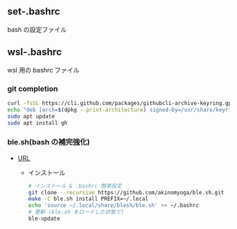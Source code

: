 
** set-.bashrc
bash の設定ファイル

** wsl-.bashrc
wsl 用の bashrc ファイル

*** git completion

#+begin_src bash
  curl -fsSL https://cli.github.com/packages/githubcli-archive-keyring.gpg | sudo dd of=/usr/share/keyrings/githubcli-archive-keyring.gpg
  echo "deb [arch=$(dpkg --print-architecture) signed-by=/usr/share/keyrings/githubcli-archive-keyring.gpg] https://cli.github.com/packages stable main" | sudo tee /etc/apt/sources.list.d/github-cli.list > /dev/null
  sudo apt update
  sudo apt install gh
#+end_src

*** ble.sh(bash の補完強化)

- [[https://github.com/akinomyoga/ble.sh/blob/master/README-ja_JP.md][URL]]
  - インストール
    #+begin_src bash 
      # インストール & .bashrc 簡単設定
      git clone --recursive https://github.com/akinomyoga/ble.sh.git
      make -C ble.sh install PREFIX=~/.local
      echo 'source ~/.local/share/blesh/ble.sh' >> ~/.bashrc
      # 更新 (ble.sh をロードした状態で)
      ble-update
    #+end_src

    
